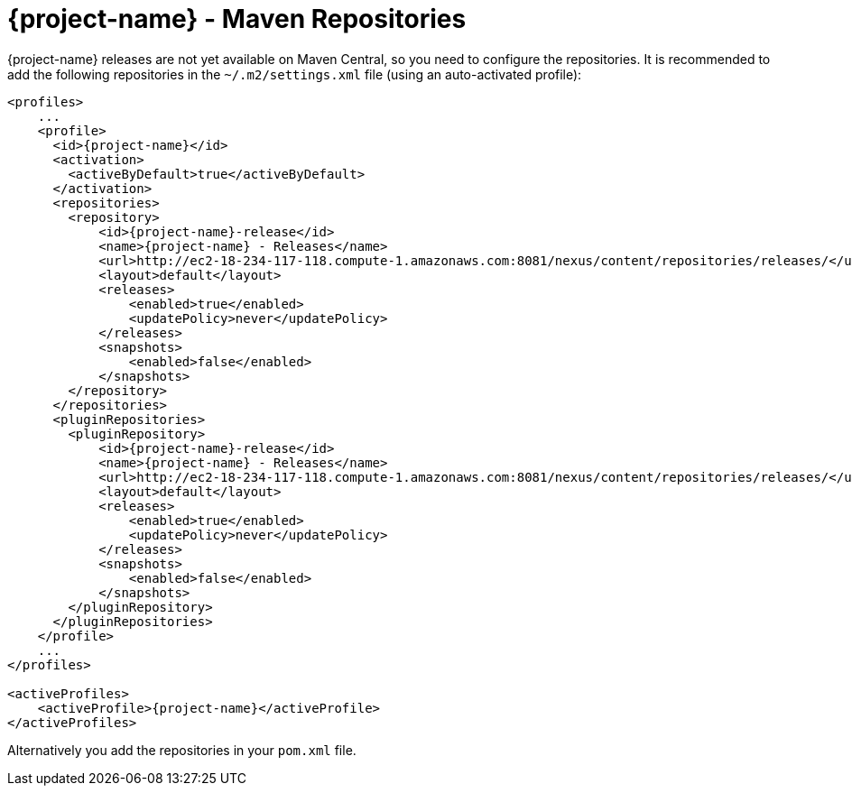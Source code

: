 = {project-name} - Maven Repositories

// tag::repositories[]
{project-name} releases are not yet available on Maven Central, so you need to configure the repositories.
It is recommended to add the following repositories in the `~/.m2/settings.xml` file (using an auto-activated profile):

[source, xml, subs=attributes+]
----
<profiles>
    ...
    <profile>
      <id>{project-name}</id>
      <activation>
        <activeByDefault>true</activeByDefault>
      </activation>
      <repositories>
        <repository>
            <id>{project-name}-release</id>
            <name>{project-name} - Releases</name>
            <url>http://ec2-18-234-117-118.compute-1.amazonaws.com:8081/nexus/content/repositories/releases/</url>
            <layout>default</layout>
            <releases>
                <enabled>true</enabled>
                <updatePolicy>never</updatePolicy>
            </releases>
            <snapshots>
                <enabled>false</enabled>
            </snapshots>
        </repository>
      </repositories>
      <pluginRepositories>
        <pluginRepository>
            <id>{project-name}-release</id>
            <name>{project-name} - Releases</name>
            <url>http://ec2-18-234-117-118.compute-1.amazonaws.com:8081/nexus/content/repositories/releases/</url>
            <layout>default</layout>
            <releases>
                <enabled>true</enabled>
                <updatePolicy>never</updatePolicy>
            </releases>
            <snapshots>
                <enabled>false</enabled>
            </snapshots>
        </pluginRepository>
      </pluginRepositories>
    </profile>
    ...
</profiles>

<activeProfiles>
    <activeProfile>{project-name}</activeProfile>
</activeProfiles>
----

Alternatively you add the repositories in your `pom.xml` file.

// end::repositories[]